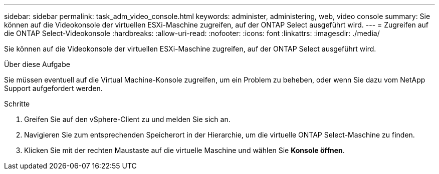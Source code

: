 ---
sidebar: sidebar 
permalink: task_adm_video_console.html 
keywords: administer, administering, web, video console 
summary: Sie können auf die Videokonsole der virtuellen ESXi-Maschine zugreifen, auf der ONTAP Select ausgeführt wird. 
---
= Zugreifen auf die ONTAP Select-Videokonsole
:hardbreaks:
:allow-uri-read: 
:nofooter: 
:icons: font
:linkattrs: 
:imagesdir: ./media/


[role="lead"]
Sie können auf die Videokonsole der virtuellen ESXi-Maschine zugreifen, auf der ONTAP Select ausgeführt wird.

.Über diese Aufgabe
Sie müssen eventuell auf die Virtual Machine-Konsole zugreifen, um ein Problem zu beheben, oder wenn Sie dazu vom NetApp Support aufgefordert werden.

.Schritte
. Greifen Sie auf den vSphere-Client zu und melden Sie sich an.
. Navigieren Sie zum entsprechenden Speicherort in der Hierarchie, um die virtuelle ONTAP Select-Maschine zu finden.
. Klicken Sie mit der rechten Maustaste auf die virtuelle Maschine und wählen Sie *Konsole öffnen*.

